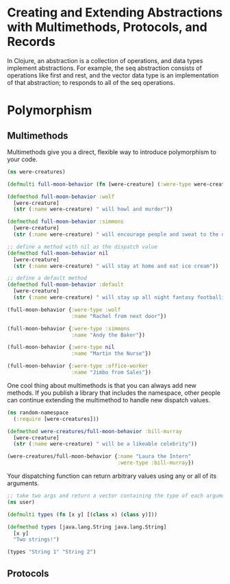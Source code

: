 * Creating and Extending Abstractions with Multimethods, Protocols, and Records

In Clojure, an abstraction is a collection of operations, and data types implement abstractions. For example, the seq abstraction consists of operations like first and rest, and the vector data type is an implementation of that abstraction; to responds to all of the seq operations. 

* Polymorphism

** Multimethods

   Multimethods give you a direct, flexible way to introduce polymorphism to your code.

#+BEGIN_SRC clojure
(ns were-creatures)

(defmulti full-moon-behavior (fn [were-creature] (:were-type were-creature)))

(defmethod full-moon-behavior :wolf
  [were-creature]
  (str (:name were-creature) " will howl and murder"))

(defmethod full-moon-behavior :simmons
  [were-creature]
  (str (:name were-creature) " will encourage people and sweat to the oldies"))

;; define a method with nil as the dispatch value
(defmethod full-moon-behavior nil
  [were-creature]
  (str (:name were-creature) " will stay at home and eat ice cream"))

;; define a default method
(defmethod full-moon-behavior :default
  [were-creature]
  (str (:name were-creature) " will stay up all night fantasy footballing"))

(full-moon-behavior {:were-type :wolf
                     :name "Rachel from next door"})

(full-moon-behavior {:were-type :simmons
                     :name "Andy the Baker"})

(full-moon-behavior {:were-type nil
                     :name "Martin the Nurse"})

(full-moon-behavior {:were-type :office-worker
                     :name "Jimbo from Sales"})
#+END_SRC

One cool thing about multimethods is that you can always add new methods. If you publish a library that includes the namespace, other people can continue extending the multimethod to handle new dispatch values.

#+BEGIN_SRC clojure
(ns random-namespace
  (:require [were-creatures]))

(defmethod were-creatures/full-moon-behavior :bill-murray
  [were-creature]
  (str (:name were-creature) " will be a likeable celebrity"))

(were-creatures/full-moon-behavior {:name "Laura the Intern"
                                    :were-type :bill-murray})
#+END_SRC

Your dispatching function can return arbitrary values using any or all of its arguments.

#+BEGIN_SRC clojure
;; take two args and return a vector containing the type of each argument
(ns user)

(defmulti types (fn [x y] [(class x) (class y)]))

(defmethod types [java.lang.String java.lang.String]
  [x y]
  "Two strings!")

(types "String 1" "String 2")
#+END_SRC

** Protocols
